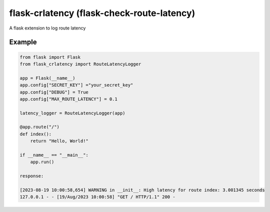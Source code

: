 flask-crlatency (flask-check-route-latency)
===========================================

A flask extension to log route latency

Example
-------

.. code:: py 

    from flask import Flask 
    from flask_crlatency import RouteLatencyLogger

    app = Flask(__name__) 
    app.config["SECRET_KEY"] ="your_secret_key" 
    app.config["DEBUG"] = True
    app.config["MAX_ROUTE_LATENCY"] = 0.1
    
    latency_logger = RouteLatencyLogger(app)
    
    @app.route("/") 
    def index(): 
        return "Hello, World!"

    if __name__ == "__main__": 
        app.run()

    response:
    
    [2023-08-19 10:00:58,654] WARNING in __init__: High latency for route index: 3.001345 seconds
    127.0.0.1 - - [19/Aug/2023 10:00:58] "GET / HTTP/1.1" 200 -
